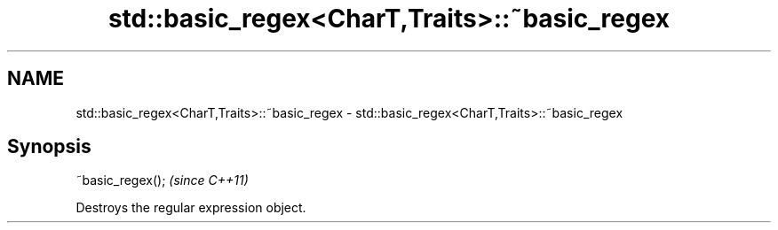 .TH std::basic_regex<CharT,Traits>::~basic_regex 3 "2020.03.24" "http://cppreference.com" "C++ Standard Libary"
.SH NAME
std::basic_regex<CharT,Traits>::~basic_regex \- std::basic_regex<CharT,Traits>::~basic_regex

.SH Synopsis
   ~basic_regex();  \fI(since C++11)\fP

   Destroys the regular expression object.
